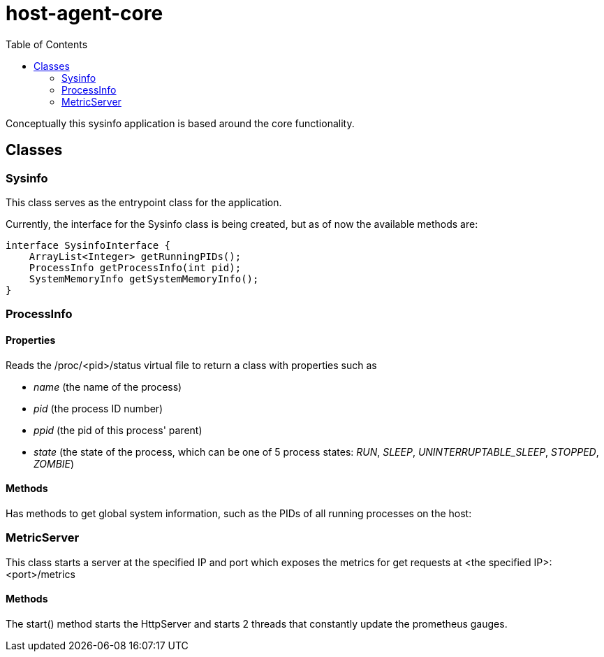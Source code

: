 = host-agent-core
:toc:

Conceptually this sysinfo application is based around the core functionality.

== Classes
=== Sysinfo
This class serves as the entrypoint class for the application.

Currently, the interface for the Sysinfo class is being created, but as of now the available methods are:

[source, java]
----
interface SysinfoInterface {
    ArrayList<Integer> getRunningPIDs();
    ProcessInfo getProcessInfo(int pid);
    SystemMemoryInfo getSystemMemoryInfo();
}
----

=== ProcessInfo

==== Properties
Reads the /proc/<pid>/status virtual file to return a class with properties such as

- _name_ (the name of the process)
- _pid_ (the process ID number)
- _ppid_ (the pid of this process' parent)
- _state_ (the state of the process, which can be one of 5 process states: _RUN_, _SLEEP_, _UNINTERRUPTABLE_SLEEP_, _STOPPED_, _ZOMBIE_)

==== Methods

Has methods to get global system information, such as the PIDs of all running processes on the host:

=== MetricServer
This class starts a server at the specified IP and port which exposes the metrics for get requests at <the specified IP>:<port>/metrics

==== Methods
The start() method starts the HttpServer and starts 2 threads that constantly update the prometheus gauges.


